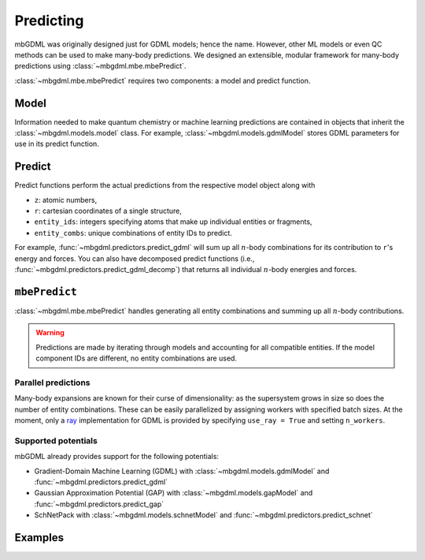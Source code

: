 ==========
Predicting
==========

mbGDML was originally designed just for GDML models; hence the name.
However, other ML models or even QC methods can be used to make many-body predictions.
We designed an extensible, modular framework for many-body predictions using :class:`~mbgdml.mbe.mbePredict`.

:class:`~mbgdml.mbe.mbePredict` requires two components: a model and predict function.

.. image:: images/mbe-explained/mbe-predictions.png
   :width: 700px
   :align: center

Model
=====

Information needed to make quantum chemistry or machine learning predictions are contained in objects that inherit the :class:`~mbgdml.models.model` class.
For example, :class:`~mbgdml.models.gdmlModel` stores GDML parameters for use in its predict function.

Predict
=======

Predict functions perform the actual predictions from the respective model object along with

- ``z``: atomic numbers,
- ``r``: cartesian coordinates of a single structure,
- ``entity_ids``: integers specifying atoms that make up individual entities or fragments,
- ``entity_combs``: unique combinations of entity IDs to predict. 

For example, :func:`~mbgdml.predictors.predict_gdml` will sum up all :math:`n`-body combinations for its contribution to ``r``'s energy and forces.
You can also have decomposed predict functions (i.e., :func:`~mbgdml.predictors.predict_gdml_decomp`) that returns all individual :math:`n`-body energies and forces.

``mbePredict``
==============

:class:`~mbgdml.mbe.mbePredict` handles generating all entity combinations and summing up all :math:`n`-body contributions.

.. warning::
    Predictions are made by iterating through models and accounting for all compatible entities.
    If the model component IDs are different, no entity combinations are used.

Parallel predictions
--------------------

Many-body expansions are known for their curse of dimensionality: as the supersystem grows in size so does the number of entity combinations.
These can be easily parallelized by assigning workers with specified batch sizes.
At the moment, only a `ray <https://docs.ray.io/en/latest/>`_ implementation for GDML is provided by specifying ``use_ray = True`` and setting ``n_workers``.

Supported potentials
--------------------

mbGDML already provides support for the following potentials: 

- Gradient-Domain Machine Learning (GDML) with :class:`~mbgdml.models.gdmlModel` and :func:`~mbgdml.predictors.predict_gdml`
- Gaussian Approximation Potential (GAP) with :class:`~mbgdml.models.gapModel` and :func:`~mbgdml.predictors.predict_gap`
- SchNetPack with :class:`~mbgdml.models.schnetModel` and :func:`~mbgdml.predictors.predict_schnet`

Examples
========

.. code-block:: python
    :caption: Prediction of (H2O)6 using mbGDML
    
    import numpy as np
    from mbgdml.mbe import mbePredict
    from mbgdml.models import gdmlModel
    from mbgdml.predictors import predict_gdml
    from mbgdml.descriptors import com_distance_sum

    # Loading mbGDML models.
    model_paths = [
        './1h2o-model-train1000.npz',
        './2h2o-model.mb-train1000.npz',
        './3h2o-model.mb-train1000.npz'
    ]
    models = (
        dict(np.load(model_path, allow_pickle=True)) for model_path in model_paths
    )
    models = [None, 6.0, 10.0]
        gdmlModel(
            model, criteria_desc_func=com_distance_sum,
            criteria_cutoff=model['cutoff']
        ) for model in models
    ]
    mbe_pred = mbePredict(models, predict_gdml)
    
    # Structure information. This often comes from structure or data sets.
    z = np.array([8, 1, 1, 8, 1, 1, 8, 1, 1, 8, 1, 1, 8, 1, 1, 8, 1, 1])
    R = np.array(
        [[[-1.73521802, -1.13083385,  0.32487853],
          [-1.54501802, -1.25583385, -0.62092147],
          [-1.84191802, -0.15413385,  0.35947853],
          [-1.43631802,  1.61886615, -0.08302147],
          [-1.17431802,  1.32596615, -0.97352147],
          [-0.58621802,  1.75866615,  0.37227853],
          [-0.54571802, -0.22923385, -2.18532147],
          [-0.48351802, -0.31643385, -3.14412147],
          [ 0.38158198, -0.29733385, -1.85512147],
          [ 1.87418198, -0.38073385, -0.90452147],
          [ 1.98418198,  0.47796615, -0.46422147],
          [ 1.65288198, -0.95933385, -0.15152147],
          [ 0.63868198, -1.29043385,  1.52137853],
          [-0.28361802, -1.33203385,  1.14077853],
          [ 0.67688198, -1.97713385,  2.19787853],
          [ 1.12828198,  1.42786615,  1.29217853],
          [ 1.43688198,  1.95886615,  2.03657853],
          [ 0.99038198,  0.52476615,  1.64897853]]]
    )
    entity_ids = np.array([0, 0, 0, 1, 1, 1, 2, 2, 2, 3, 3, 3, 4, 4, 4, 5, 5, 5])
    comp_ids = np.array(['h2o', 'h2o', 'h2o', 'h2o', 'h2o', 'h2o'])
    
    # Predict total energies and forces.
    E, F = mbe_pred.predict(z, R, entity_ids, comp_ids)

    print(E)  # kcal/mol; shape: (1,)
    # [-287373.68561825]
    print(F)  # kcal/(mol A); shape: (1, 18, 3)
    """
    [[[ 1.88852751,  4.27617405, -3.10879603],
      [-1.1754238,  -0.56810535,  2.3096842 ],
      [-0.88610451, -3.70003292,  0.68926709],
      [ 4.77715706, -2.22894343, -2.95228678],
      [-1.8784668,   1.9091819,   2.28471297],
      [-2.2173002,   0.49008601, -0.02705656],
      [ 4.90857346, -0.01682426, -1.80407224],
      [-1.7842295,   0.53044132,  3.16420672],
      [-3.08358393, -0.33648383, -0.37426009],
      [-1.15415319,  1.8945924,   3.83795906],
      [ 0.55584665, -2.03159006, -1.76731357],
      [ 0.9244226,   0.22981244, -1.81504247],
      [-4.80053866, -2.40925025,  0.9304219 ],
      [ 3.6064161,   0.55564296,  0.93643006],
      [ 1.13709823,  2.48598204, -2.15937521],
      [ 0.72570156, -3.22025435,  3.45893275],
      [-1.07780526, -0.27544762, -2.60668182],
      [-0.46613732,  2.41501895, -0.99672996]]]
    """